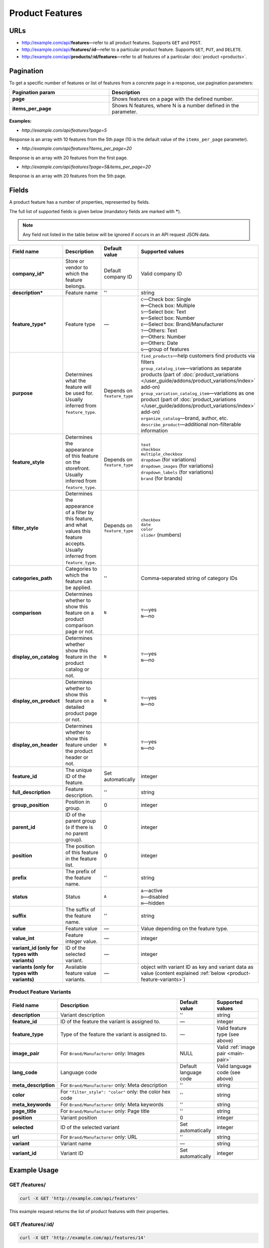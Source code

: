 ****************
Product Features
****************

URLs
====

*   http://example.com/api/**features**—refer to all product features. Supports ``GET`` and ``POST``.
*   http://example.com/api/**features/:id**—refer to a particular product feature. Supports ``GET``, ``PUT``, and ``DELETE``.
*   http://example.com/api/**products/:id/features**—refer to all features of a particular :doc:`product <products>`.

Pagination
==========

To get a specific number of features or list of features from a concrete page in a response, use pagination parameters:

.. list-table::
    :header-rows: 1
    :stub-columns: 1
    :widths: 20 30

    *   -   Pagination param
        -   Description
    *   -   page
        -   Shows features on a page with the defined number.
    *   -   items_per_page
        -   Shows N features, where N is a number defined in the parameter.

**Examples:**

*   *http://example.com/api/features?page=5*

Response is an array with 10 features from the 5th page (10 is the default value of the ``items_per_page`` parameter).

*   *http://example.com/api/features?items_per_page=20*

Response is an array with 20 features from the first page.

*   *http://example.com/api/features?page=5&items_per_page=20*

Response is an array with 20 features from the 5th page.

Fields
======

A product feature has a number of properties, represented by fields.

The full list of supported fields is given below (mandatory fields are marked with **\***).

.. note:: Any field not listed in the table below will be ignored if occurs in an API request JSON data.

.. list-table::
    :header-rows: 1
    :stub-columns: 1
    :widths: 5 25 5 15

    *   -   Field name
        -   Description
        -   Default value
        -   Supported values
    *   -   company_id*
        -   Store or vendor to which the feature belongs.
        -   Default company ID
        -   Valid company ID
    *   -   description*
        -   Feature name
        -   ''
        -   string
    *   -   feature_type*
        -   Feature type
        -   —
        -   | ``C``—Check box: Single
            | ``M``—Check box: Multiple
            | ``S``—Select box: Text
            | ``N``—Select box: Number
            | ``E``—Select box: Brand/Manufacturer
            | ``T``—Others: Text
            | ``O``—Others: Number
            | ``D``—Others: Date
            | ``G``—group of features
    *   -   purpose
        -   Determines what the feature will be used for. Usually inferred from ``feature_type``.
        -   Depends on ``feature_type``
        -   | ``find_products``—help customers find products via filters
            | ``group_catalog_item``—variations as separate products (part of :doc:`product_variations </user_guide/addons/product_variations/index>` add-on)
            | ``group_variation_catalog_item``—variations as one product (part of :doc:`product_variations </user_guide/addons/product_variations/index>` add-on)
            | ``organize_catalog``—brand, author, etc.
            | ``describe_product``—additional non-filterable information
    *   -   feature_style
        -   Determines the appearance of this feature on the storefront. Usually inferred from ``feature_type``.
        -   Depends on ``feature_type``
        -   | ``text``
            | ``checkbox``
            | ``multiple_checkbox``
            | ``dropdown`` (for variations)
            | ``dropdown_images`` (for variations)
            | ``dropdown_labels`` (for variations)
            | ``brand`` (for brands)
    *   -   filter_style
        -   Determines the appearance of a filter by this feature, and what values this feature accepts. Usually inferred from ``feature_type``.
        -   Depends on ``feature_type``
        -   | ``checkbox``
            | ``date``
            | ``color``
            | ``slider`` (numbers)
    *   -   categories_path
        -   Categories to which the feature can be applied.
        -   ''
        -   Comma-separated string of category IDs
    *   -   comparison
        -   Determines whether to show this feature on a product comparison page or not.
        -   ``N``
        -   | ``Y``—yes
            | ``N``—no
    *   -   display_on_catalog
        -   Determines whether show this feature in the product catalog or not.
        -   ``N``
        -   | ``Y``—yes
            | ``N``—no
    *   -   display_on_product
        -   Determines whether to show this feature on a detailed product page or not.
        -   ``N``
        -   | ``Y``—yes
            | ``N``—no
    *   -   display_on_header
        -   Determines whether to show this feature under the product header or not.
        -   ``N``
        -   | ``Y``—yes
            | ``N``—no
    *   -   feature_id
        -   The unique ID of the feature.
        -   Set automatically
        -   integer
    *   -   full_description
        -   Feature description.
        -   ''
        -   string
    *   -   group_position
        -   Position in group.
        -   0
        -   integer
    *   -   parent_id
        -   ID of the parent group (``0`` if there is no parent group).
        -   0
        -   integer
    *   -   position
        -   The position of this feature in the feature list.
        -   0
        -   integer
    *   -   prefix
        -   The prefix of the feature name.
        -   ''
        -   string
    *   -   status
        -   Status
        -   ``A``
        -   | ``A``—active
            | ``D``—disabled
            | ``H``—hidden
    *   -   suffix
        -   The suffix of the feature name.
        -   ''
        -   string
    *   -   value
        -   Feature value
        -   —
        -   Value depending on the feature type.
    *   -   value_int
        -   Feature integer value.
        -   —
        -   integer
    *   -   variant_id (only for types with variants)
        -   ID of the selected variant.
        -   —
        -   integer
    *   -   variants (only for types with variants)
        -   Available feature value variants.
        -   —
        -   object with variant ID as key and variant data as value (content explained :ref:`below <product-feature-variants>`)


.. _product-feature-variants:

Product Feature Variants
------------------------

.. list-table::
    :header-rows: 1
    :stub-columns: 1
    :widths: 5 30 5 10

    *   -   Field name
        -   Description
        -   Default value
        -   Supported values
    *   -   description
        -   Variant description
        -   ''
        -   string
    *   -   feature_id
        -   ID of the feature the variant is assigned to.
        -   —
        -   integer
    *   -   feature_type
        -   Type of the feature the variant is assigned to.
        -   —
        -   Valid feature type (see above)
    *   -   image_pair
        -   For ``Brand/Manufacturer`` only: Images
        -   NULL
        -   Valid :ref:`image pair <main-pair>`
    *   -   lang_code
        -   Language code
        -   Default language code
        -   Valid language code (see above)
    *   -   meta_description
        -   For ``Brand/Manufacturer`` only: Meta description
        -   ''
        -   string
    *   -   color
        -   For ``"filter_style": "color"`` only: the color hex code
        -   ''
        -   string
    *   -   meta_keywords
        -   For ``Brand/Manufacturer`` only: Meta keywords
        -   ''
        -   string
    *   -   page_title
        -   For ``Brand/Manufacturer`` only: Page title
        -   ''
        -   string
    *   -   position
        -   Variant position
        -   0
        -   integer
    *   -   selected
        -   ID of the selected variant
        -   Set automatically
        -   integer
    *   -   url
        -   For ``Brand/Manufacturer`` only: URL
        -   ''
        -   string
    *   -   variant
        -   Variant name
        -   —
        -   string
    *   -   variant_id
        -   Variant ID
        -   Set automatically
        -   integer


Example Usage
=============

GET /features/
--------------

.. code-block:: bash

    curl -X GET 'http://example.com/api/features'

This example request returns the list of product features with their properties.

GET /features/:id/
------------------

.. code-block:: bash

    curl -X GET 'http://example.com/api/features/14'

This example request returns the properties of the product feature with ``feature_id=14``.

POST /features/
---------------

Send the data in the body of the HTTP request. The data should comply with the ``content-type``.

If you successfully create a feature, you will receive **HTTP/1.1 201 Created**.
 
If the feature couldn’t be created, you will receive **HTTP/1.1 400 Bad Request**.

**Required fields:** *company_id*, *description*, *feature_type*

**Available fields:** *company_id*, *feature_type*, *purpose*, *feature_style*, *filter_style*, *parent_id*, *display_on_product*, *display_on_catalog*, *display_on_header*, *description*, *lang_code*, *prefix*, *suffix*, *categories_path*, *full_description*, *status*, *comparison*, *position*, *variants*

.. important::

    Currently you can't set the *image_pair* for a product feature via REST API.
 
.. code-block:: bash

    curl --header 'Content-type: application/json' -X POST 'http://example.com/api/features' --data-binary '{"company_id":"1", "feature_type":"C", "description":"Handmade", "status":"A"}'

This example request creates a new checkbox feature called **Handmade** in the store with the ``company_id=1``. The status of this product feature is set to *Active*.

In the response you receive the ID of the feature.

.. code-block:: bash

    {feature_id: 22}

PUT /features/:id/
------------------

Send the data in the body of the HTTP request. The data should comply with the ``content-type``.

**Required fields:** *company_id*, *description*, *feature_type*

**Available fields:** *company_id*, *feature_type*, *parent_id*, *display_on_product*, *display_on_catalog*, *display_on_header*, *description*, *lang_code*, *prefix*, *suffix*, *categories_path*, *full_description*, *status*, *comparison*, *position*, *variants*

.. important::

    Currently you can't set the *image_pair* for a product feature via REST API.

.. code-block:: bash

    curl --header 'Content-type: application/json' -X PUT 'http://example.com/api/features/22' --data-binary '{"company_id":"1", "feature_type":"S", "comparison":"Y", "variants":[{"variant": "Unique"}, {"variant": "Mass-produced"}]}'

This example request turns the feature with ``feature_id=22`` (**Handmade** in our case) into a *Select Box: Text* feature and creates 2 new variants for it: *Unique* and *Mass-produced*. The request also makes this feature appear on the product comparison page.

To update an already existing variant, add its **variant_id** to the object:

.. hint::

    Learn the variant IDs of a feature with **GET /features/:id**.

.. code-block:: bash

    curl --header 'Content-type: application/json' -X PUT 'http://example.com/api/features/22' --data-binary '{"company_id":"1", "feature_type":"S", "variants":[{"variant_id":"150", "variant":"Unique"}, {"variant_id":"151", "variant":"Mass-produced"}]}'

This example request updates the variants of the the feature with ``feature_id=22`` (**Handmade** in our case)

.. warning::

    Be sure to send all the feature variants in the object—the variants that you don't send will be lost.

In the response you receive the ID of the feature.

.. code-block:: bash

    {feature_id: 22}

DELETE /features/:id/
---------------------

If you successfully delete a product feature, you will receive **HTTP/1.1 204 No Content**.

If the product feature couldn’t be deleted, you will receive **HTTP/1.1 400 Bad Request**.

If the product feature doesn’t exist, you will receive **HTTP/1.1 404 Not Found**.

.. code-block:: bash

    curl -X DELETE 'http://example.com/api/features/22'

This example request deletes the product feature with the ``feature_id=22``.

Working with the Features of a Product
======================================

Learn a Product's Features
--------------------------

To get the features of a product use the following method:

.. code-block:: bash

    curl -X GET 'http://example.com/api/products/14/features'

This example request returns the list of features of a product with ``product_id=14``.

Create a Product with a Feature
-------------------------------

Suppose we have a product feature of the **Other: Text** type with ``feature_id=23``.

Let's specify the value of this feature as we create a new product with ``POST /products/``.

Send the data in the body of the HTTP request. The data should comply with the ``content-type``.

.. code-block:: bash

    curl --header 'Content-type: application/json' -X POST 'http://example.com/api/products' --data-binary '{"product": "New Product", "category_ids": "223", "main_category": "223", "price": "10", "status": "A", "product_features": {"23": {"feature_type": "T", "value": "Test"}}}'

This example request creates a new product with the value of the feature set to *Test*. 

If you successfully create a product, you will receive the ID of the product in the response.

.. code-block:: bash

    {product_id: 250}

Update a Product's Feature
--------------------------

Update a feature of a product using ``PUT /products/:id/``.

Send the data in the body of the HTTP request. The data should comply with the ``content-type``.

.. code-block:: bash

    curl --header 'Content-type: application/json' -X PUT 'http://example.com/api/products/250' --data-binary {"product_features": {"23": {"feature_type": "T", "value": "Feature updated"}}}

This example request updates the product with ``product_id=250``. It sets the value of the text feature with ``feature_id=23`` to *Feature updated*.

In the response you receive the ID of the product.

.. code-block:: bash

    {product_id: 250}

